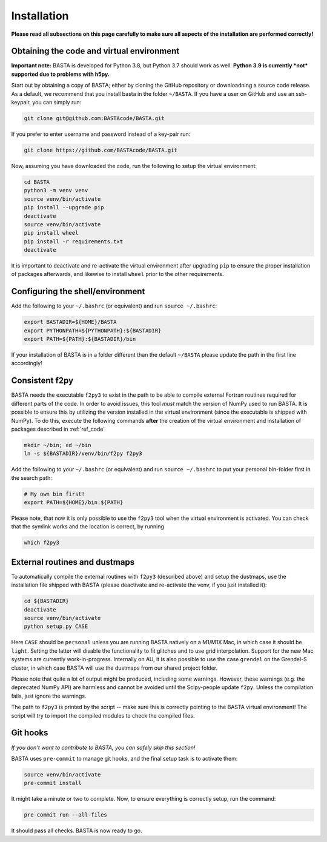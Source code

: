 .. _install:

Installation
================

**Please read all subsections on this page carefully to make sure all aspects of the installation are performed correctly!**


.. _ref_code:

Obtaining the code and virtual environment
------------------------------------------

**Important note:** BASTA is developed for Python 3.8, but Python 3.7 should work as well. **Python 3.9 is currently
*not* supported due to problems with h5py.**

Start out by obtaining a copy of BASTA; either by cloning the GitHub repository or downloadning a source code release. As a default, we recommend that you install basta in the folder ``~/BASTA``. If you have a user on GitHub and use an ssh-keypair, you can simply run:

.. code-block:: bash

    git clone git@github.com:BASTAcode/BASTA.git

If you prefer to enter username and password instead of a key-pair run:

.. code-block:: bash

    git clone https://github.com/BASTAcode/BASTA.git


Now, assuming you have downloaded the code, run the following to setup the virtual environment:

.. code-block:: bash

    cd BASTA
    python3 -m venv venv
    source venv/bin/activate
    pip install --upgrade pip
    deactivate
    source venv/bin/activate
    pip install wheel
    pip install -r requirements.txt
    deactivate

It is important to deactivate and re-activate the virtual environment after upgrading ``pip`` to ensure the proper
installation of packages afterwards, and likewise to install ``wheel`` prior to the other requirements.


.. _ref_shell:

Configuring the shell/environment
---------------------------------

Add the following to your ``~/.bashrc`` (or equivalent) and run ``source ~/.bashrc``:

.. code-block:: bash

    export BASTADIR=${HOME}/BASTA
    export PYTHONPATH=${PYTHONPATH}:${BASTADIR}
    export PATH=${PATH}:${BASTADIR}/bin

If your installation of BASTA is in a folder different than the default ``~/BASTA`` please update the path in the first line accordingly!


.. _ref_f2py:

Consistent f2py
---------------

BASTA needs the executable ``f2py3`` to exist in the path to be able to compile external Fortran routines required for
different parts of the code. In order to avoid issues, this tool *must* match the version of NumPy used to run BASTA.
It is possible to ensure this by utilizing the version installed in the virtual environment (since the executable is
shipped with NumPy). To do this, execute the following commands **after** the creation of the virtual environment and
installation of packages described in :ref:`ref_code`

.. code-block:: bash

    mkdir ~/bin; cd ~/bin
    ln -s ${BASTADIR}/venv/bin/f2py f2py3

Add the following to your ``~/.bashrc`` (or equivalent) and run ``source ~/.bashrc`` to put your personal bin-folder
first in the search path:

.. code-block:: bash

    # My own bin first!
    export PATH=${HOME}/bin:${PATH}

Please note, that now it is only possible to use the ``f2py3`` tool when the virtual environment is activated. You can check that the symlink works and the location is correct, by running

.. code-block:: bash

    which f2py3


.. _ref_dust:

External routines and dustmaps
------------------------------

To automatically compile the external routines with ``f2py3`` (described above) and setup the dustmaps, use the installation file shipped with BASTA (please deactivate and re-activate the venv, if you just installed it):

.. code-block:: bash

    cd ${BASTADIR}
    deactivate
    source venv/bin/activate
    python setup.py CASE

Here ``CASE`` should be ``personal`` unless you are running BASTA natively on a M1/M1X Mac, in which case it should be ``light``. Setting the latter will disable the functionality to fit glitches and to use grid interpolation. Support for the new Mac systems are currently work-in-progress. Internally on AU, it is also possible to use the case ``grendel`` on the Grendel-S cluster, in which case BASTA will use the dustmaps from our shared project folder.

Please note that quite a lot of output might be produced, including some warnings. However, these warnings (e.g. the deprecated NumPy API) are harmless and cannot be avoided until the Scipy-people update ``f2py``. Unless the compilation fails, just ignore the warnings.

The path to ``f2py3`` is printed by the script -- make sure this is correctly pointing to the BASTA virtual environment! The script will try to import the compiled modules to check the compiled files.


.. _ref_hooks:

Git hooks
---------

*If you don't want to contribute to BASTA, you can safely skip this section!*

BASTA uses ``pre-commit`` to manage git hooks, and the final setup task is to
activate them:

.. code-block:: bash

    source venv/bin/activate
    pre-commit install


It might take a minute or two to complete. Now, to ensure everything is
correctly setup, run the command:

.. code-block:: bash

    pre-commit run --all-files


It should pass all checks. BASTA is now ready to go.
